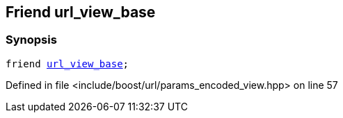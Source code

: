 :relfileprefix: ../../../
[#0D00C39BAB93F80C55904584082B54F5608B2D34]
== Friend url_view_base



=== Synopsis

[source,cpp,subs="verbatim,macros,-callouts"]
----
friend xref:reference/boost/urls/url_view_base.adoc[url_view_base];
----

Defined in file <include/boost/url/params_encoded_view.hpp> on line 57

